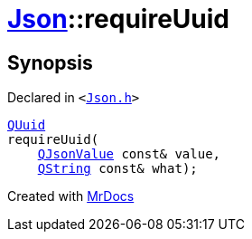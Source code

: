 [#Json-requireUuid-0a]
= xref:Json.adoc[Json]::requireUuid
:relfileprefix: ../
:mrdocs:


== Synopsis

Declared in `&lt;https://github.com/PrismLauncher/PrismLauncher/blob/develop/Json.h#L276[Json&period;h]&gt;`

[source,cpp,subs="verbatim,replacements,macros,-callouts"]
----
xref:QUuid.adoc[QUuid]
requireUuid(
    xref:QJsonValue.adoc[QJsonValue] const& value,
    xref:QString.adoc[QString] const& what);
----



[.small]#Created with https://www.mrdocs.com[MrDocs]#
